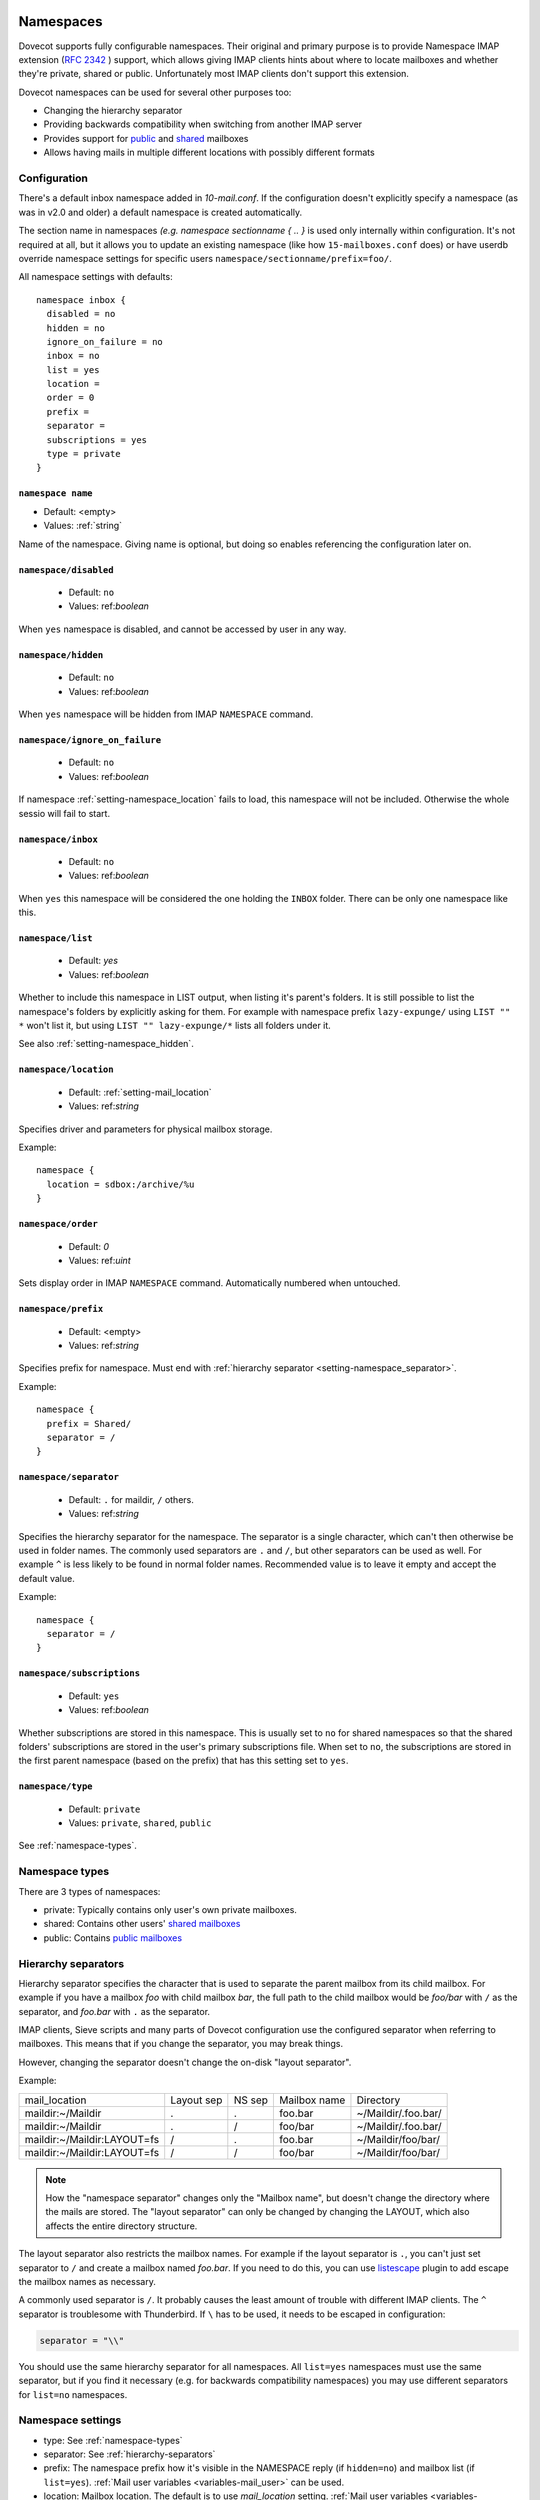 .. _namespaces:

============
Namespaces
============

Dovecot supports fully configurable namespaces. Their original and primary
purpose is to provide Namespace IMAP extension (`RFC 2342
<http://www.faqs.org/rfcs/rfc2342.html>`_ ) support, which allows giving IMAP
clients hints about where to locate mailboxes and whether they're private,
shared or public. Unfortunately most IMAP clients don't support this extension.

Dovecot namespaces can be used for several other purposes too:

* Changing the hierarchy separator
* Providing backwards compatibility when switching from another IMAP server
* Provides support for `public
  <public_shared_mailboxes>`_ and `shared
  <https://wiki.dovecot.org/SharedMailboxes/Shared>`_ mailboxes
* Allows having mails in multiple different locations with possibly different formats

Configuration
^^^^^^^^^^^^^^

There's a default inbox namespace added in `10-mail.conf`. If the configuration
doesn't explicitly specify a namespace (as was in v2.0 and older) a default
namespace is created automatically.

The section name in namespaces `(e.g. namespace sectionname { .. }`  is used
only internally within configuration. It's not required at all, but it allows
you to update an existing namespace (like how ``15-mailboxes.conf`` does) or
have userdb override namespace settings for specific users
``namespace/sectionname/prefix=foo/``.

All namespace settings with defaults::

  namespace inbox {
    disabled = no
    hidden = no
    ignore_on_failure = no
    inbox = no
    list = yes
    location =
    order = 0
    prefix =
    separator =
    subscriptions = yes
    type = private
  }


.. _setting-namespace_name:

``namespace name``
------------------

- Default: <empty>
- Values: :ref:`string`

Name of the namespace.
Giving name is optional, but doing so enables referencing the configuration later on.


.. _setting-namespace_disabled:

``namespace/disabled``
----------------------

 - Default: ``no``
 - Values: ref:`boolean`

When ``yes`` namespace is disabled, and cannot be accessed by user in any way.


.. _setting-namespace_hidden:

``namespace/hidden``
--------------------

 - Default: ``no``
 - Values: ref:`boolean`

When ``yes`` namespace will be hidden from IMAP ``NAMESPACE`` command.


.. _setting-namespace_ignore_on_failure:

``namespace/ignore_on_failure``
-------------------------------

 - Default: ``no``
 - Values: ref:`boolean`

If namespace :ref:`setting-namespace_location` fails to load, this namespace will not be included.
Otherwise the whole sessio will fail to start.


.. _setting-namespace_inbox:

``namespace/inbox``
-------------------

 - Default: ``no``
 - Values: ref:`boolean`

When ``yes`` this namespace will be considered the one holding the ``INBOX`` folder.
There can be only one namespace like this.


.. _setting-namespace_list:

``namespace/list``
------------------

 - Default: `yes`
 - Values: ref:`boolean`

Whether to include this namespace in LIST output, when listing it's parent's folders.
It is still possible to list the namespace's folders by explicitly asking for them.
For example with namespace prefix ``lazy-expunge/`` using ``LIST "" *`` won't list it,
but using ``LIST "" lazy-expunge/*`` lists all folders under it.

See also :ref:`setting-namespace_hidden`.


.. _setting-namespace_location:

``namespace/location``
----------------------

 - Default: :ref:`setting-mail_location`
 - Values: ref:`string`

Specifies driver and parameters for physical mailbox storage.

Example::

  namespace {
    location = sdbox:/archive/%u
  }


.. _setting-namespace_order:

``namespace/order``
-------------------

 - Default: `0`
 - Values: ref:`uint`

Sets display order in IMAP ``NAMESPACE`` command.
Automatically numbered when untouched.


.. _setting-namespace_prefix:

``namespace/prefix``
--------------------

 - Default: <empty>
 - Values: ref:`string`

Specifies prefix for namespace.
Must end with :ref:`hierarchy separator <setting-namespace_separator>`.

Example::

  namespace {
    prefix = Shared/
    separator = /
  }


.. _setting-namespace_separator:

``namespace/separator``
-----------------------

 - Default: ``.`` for maildir, ``/`` others.
 - Values: ref:`string`

Specifies the hierarchy separator for the namespace.
The separator is a single character, which can't then otherwise be used in folder names.
The commonly used separators are ``.`` and ``/``, but other separators can be used as well.
For example ``^`` is less likely to be found in normal folder names.
Recommended value is to leave it empty and accept the default value.

Example::

  namespace {
    separator = /
  }


.. _setting-namespace_subscriptions:

``namespace/subscriptions``
---------------------------

 - Default: ``yes``
 - Values: ref:`boolean`

Whether subscriptions are stored in this namespace.
This is usually set to ``no`` for shared namespaces so that the shared folders' subscriptions are stored in the user's primary subscriptions file.
When set to ``no``, the subscriptions are stored in the first parent namespace (based on the prefix) that has this setting set to ``yes``.


.. _setting-namespace_type:

``namespace/type``
------------------

 - Default: ``private``
 - Values: ``private``, ``shared``, ``public``

See :ref:`namespace-types`.

.. _namespace-types:

Namespace types
^^^^^^^^^^^^^^^^^
There are 3 types of namespaces:

* private: Typically contains only user's own private mailboxes.
* shared: Contains other users' `shared mailboxes
  <https://wiki.dovecot.org/SharedMailboxes/Shared>`_
* public: Contains `public mailboxes
  <https://wiki.dovecot.org/SharedMailboxes/Public>`_

.. _hierarchy-separators:

Hierarchy separators
^^^^^^^^^^^^^^^^^^^^^^

Hierarchy separator specifies the character that is used to separate the parent
mailbox from its child mailbox. For example if you have a mailbox `foo` with
child mailbox `bar`, the full path to the child mailbox would be `foo/bar` with
``/`` as the separator, and `foo.bar` with ``.`` as the separator.

IMAP clients, Sieve scripts and many parts of Dovecot configuration use the
configured separator when referring to mailboxes. This means that if you change
the separator, you may break things.

However, changing the separator doesn't change the on-disk "layout separator".

Example:

===================================  ===============  =============  ================ =========================
   mail_location                        Layout sep      NS sep          Mailbox name      Directory
   maildir:~/Maildir                        .              .             foo.bar         ~/Maildir/.foo.bar/
   maildir:~/Maildir                        .              /             foo/bar         ~/Maildir/.foo.bar/
   maildir:~/Maildir:LAYOUT=fs              /              .             foo.bar         ~/Maildir/foo/bar/
   maildir:~/Maildir:LAYOUT=fs              /              /             foo/bar         ~/Maildir/foo/bar/
===================================  ===============  =============  ================ =========================

.. Note::

    How the "namespace separator" changes only the "Mailbox name", but doesn't
    change the directory where the mails are stored. The "layout separator" can
    only be changed by changing the LAYOUT, which also affects the entire
    directory structure.

The layout separator also restricts the mailbox names. For example if the
layout separator is ``.``, you can't just set separator to ``/`` and create a
mailbox named `foo.bar`. If you need to do this, you can use `listescape
<https://wiki.dovecot.org/Plugins/Listescape>`_ plugin to add escape the
mailbox names as necessary.

A commonly used separator is ``/``. It probably causes the least amount of
trouble with different IMAP clients. The ``^`` separator is troublesome with
Thunderbird. If ``\`` has to be used, it needs to be escaped in configuration:

.. code-block:: none

  separator = "\\"

You should use the same hierarchy separator for all namespaces. All
``list=yes`` namespaces must use the same separator, but if you find it
necessary (e.g. for backwards compatibility namespaces) you may use different
separators for ``list=no`` namespaces.

Namespace settings
^^^^^^^^^^^^^^^^^^^

* type: See :ref:`namespace-types`
* separator: See :ref:`hierarchy-separators`
* prefix: The namespace prefix how it's visible in the NAMESPACE reply (if
  ``hidden=no``) and mailbox list (if ``list=yes``).
  :ref:`Mail user variables <variables-mail_user>` can be used.
* location: Mailbox location. The default is to use `mail_location` setting.
  :ref:`Mail user variables <variables-mail_user>` can be used.
* inbox: `yes`, if this namespace contains the user's INBOX. There is only one
  INBOX, so only one namespace can have ``inbox=yes``.
* hidden: `yes`, if this namespace shouldn't be listed in NAMESPACE reply.
* list: `yes` (default), if this namespace and its mailboxes should be listed
  by LIST command when the namespace prefix isn't explicitly specified as a
  parameter. `children` means the namespace prefix list listed only if it has
  child mailboxes.
* subscriptions: `yes` (default) if this namespace should handle its own
  subscriptions. If `no`, then the first parent namespace with
  ``subscriptions=yes`` will handle it.

.. Note::

   If it's `no` for a namespace with prefix=foo/bar/, Dovecot first sees if
   there's a prefix=foo/ namespace with subscriptions=yes and then a namespace
   with an empty prefix. If neither is found, an error is given.

* ignore_on_failure: Normally Dovecot fails if it can't successfully create a
  namespace. Set this to `yes` to continue even if the namespace creation fails
  (e.g. public namespace points to inaccessible location).
* disabled: Set to `yes` to quickly disable this namespace. Especially useful
  when returned by a userdb lookup to give per-user namespaces.
* alias_for: If multiple namespaces point to the same location, they should be
  marked as aliases against one primary namespace. This avoids duplicating work
  for some commands (listing the same mailbox multiple times). The value for
  `alias_for` is the primary namespace's prefix.
  :ref:`Mail user variables <variables-mail_user>` can be used.

.. Note::

   If the primary namespace has empty prefix, set alias_for= for the alias
   namespace. Or if primary has prefix=INBOX/, use alias_for=INBOX/.

* mailbox `{ .. }` settings can be used to autocreate/autosubscribe mailboxes
  and set their `SPECIAL-USE` flags.

From userdb
------------

To change namespace settings from userdb, you need to return
`namespace/<name>/setting=value`. To create a namespace, make sure you first
return `namespace=<name>[,<name>,...]` and settings after this. Note that the
`namespace` setting must list all the namespaces that are used - there's
currently no way to simply `add` a namespace.

.. code-block:: none

  userdb {
    driver = static
    args = namespace=inbox,special namespace/special/location=sdbox:/var/special/%u namespace/special/prefix=special/
  }

Dovecot Support for Shared Mailboxes
^^^^^^^^^^^^^^^^^^^^^^^^^^^^^^^^^^^^^^
Dovecot can support mailbox sharing in several different ways: `Dovecot Shared
Mailboxes <https://wiki.dovecot.org/SharedMailboxes>`_

Examples:
^^^^^^^^^^

Mixed mbox and Maildir
-----------------------

If you have your INBOX as mbox in `/var/mail/username` and the rest of the
mailboxes in Maildir format under `~/Maildir`, you can do this by creating two
namespaces:

.. code-block:: none

  namespace {
    separator = /
    prefix = "#mbox/"
    location = mbox:~/mail:INBOX=/var/mail/%u
    inbox = yes
    hidden = yes
    list = no
  }
  namespace {
    separator = /
    prefix =
    location = maildir:~/Maildir
  }

Without the ``list = no`` setting in the first namespace, clients would see the
`#mbox` namespace as a non-selectable mailbox named `#mbox` but with child
mailboxes (the mbox files in the ``~/mail directory``), ie. like a directory.
So specifically with ``inbox = yes``, having ``list = no`` is often desirable.

Backwards Compatibility: UW-IMAP
----------------------------------

When switching from UW-IMAP and you don't want to give users full access to
filesystem, you can create hidden namespaces which allow users to access their
mails using their existing namespace settings in clients.

.. code-block:: none

  # default namespace
  namespace inbox {
    separator = /
    prefix =
    inbox = yes
  }
  # for backwards compatibility:
  namespace compat1 {
    separator = /
    prefix = mail/
    hidden = yes
    list = no
    alias_for =
  }
  namespace compat2 {
    separator = /
    prefix = ~/mail/
    hidden = yes
    list = no
    alias_for =
  }
  namespace compat3 {
    separator = /
    prefix = ~%u/mail/
    hidden = yes
    list = no
    alias_for =
  }

Backwards Compatibility: Courier IMAP
---------------------------------------

**Recommended:** You can continue using the same INBOX. namespace as Courier:

.. code-block:: none

  namespace inbox {
    separator = .
    prefix = INBOX.
    inbox = yes
  }

**Alternatively:** Create the INBOX. as a compatibility name, so old clients
can continue using it while new clients will use the empty prefix namespace:

.. code-block:: none

  namespace inbox {
    separator = /
    prefix =
    inbox = yes
  }

  namespace compat {
    separator = .
    prefix = INBOX.
    inbox = no
    hidden = yes
    list = no
    alias_for =
  }

The ``separator=/`` allows the INBOX to have child mailboxes. Otherwise with
``separator=.`` it wouldn't be possible to know if ``INBOX.foo`` means INBOX's
`foo` child or the root `foo` mailbox in `INBOX.` compatibility namespace. With
``separator=/`` the difference is clear with ``INBOX/foo`` vs. ``INBOX.foo``.

The alternative configuration is not recommended, as it may introduce there
problems:

* Although clients may do LIST ``INBOX.*``, they may still do ``LSUB *``, resulting
  in mixed results.
* If clients used empty namespace with Courier, they now see the mailboxes with
  different names, resulting in redownloading of all mails (except INBOX).
* Some clients may have random errors auto-detecting the proper default folders
  (Sent, Drafts etc) if the client settings refer to old paths while the server
  lists new paths.

See also `Migration/Courier <https://wiki.dovecot.org/Migration/Courier>`_

Per-user Namespace Location From SQL
-------------------------------------

You need to give the namespace a name, for example `docs` below:

.. code-block:: none

  namespace docs {
    type = public
    separator = /
    prefix = Public/
  }

Then you have an SQL table like:

.. code-block:: none

  CREATE TABLE Namespaces (
    ..
    Location varchar(255) NOT NULL,
    ..
  )

Now if you want to set the namespace location from the Namespaces table, use
something like:

.. code-block:: none

   user_query = SELECT Location as 'namespace/docs/location' FROM Namespaces WHERE ..

If you follow some advice to separate your `INBOX`, `shared/` and `public/`
namespaces by choosing `INBOX/` as your prefix for the inboxes you will see,
that you run into troubles with subscriptions. Thats, because there is no
parent namespace for `shared/` and `public/` if you set ``subscriptions = no``
for those namespaces. If you set ``subscriptions = yes`` for `shared/` and
`public/` you will see yourself in the situation, that all users share the same
subscription files under the location of those mailboxes. One good solution is,
to create a so called `hidden subscription namespace` with subscriptions turned
on and setting ``subscriptions = no`` for the other namespaces:

.. code-block:: none

  namespace subscriptions {
    subscriptions = yes
    prefix = ""
    list = no
    hidden = yes
  }

  namespace inbox {
    inbox = yes
    location =
    subscriptions = no

    mailbox Drafts {
      auto = subscribe
      special_use = \Drafts
    }
    mailbox Sent {
      auto = subscribe
      special_use = \Sent
    }
    mailbox "Sent Messages" {
      special_use = \Sent
    }
    mailbox Spam {
      auto = subscribe
      special_use = \Junk
    }
    mailbox Trash {
      auto = subscribe
      special_use = \Trash
    }
    prefix = INBOX/
    separator = /
  }
  namespace {
    type = shared
    prefix = shared/%%u/
    location = mdbox:%%h/mdbox:INDEXPVT=%h/mdbox/shared
    list = children
    subscriptions = no
  }
  namespace {
    type = public
    separator = /
    prefix = public/
    location = mdbox:/usr/local/mail/public/mdbox:INDEXPVT=%h
    subscriptions = no
    list = children
  }

.. _mailbox_settings:

===================
Mailbox settings
===================

One can assign SPECIAL-USE `RFC 6154 <http://www.faqs.org/rfcs/rfc6154.html>`_
tags and specify, which mailboxes to create and/or subscribe to automatically.

Support for IMAP \Important SPECIAL-USE flag `RFC 8457 <http://www.faqs.org/rfcs/rfc8457.html>`_

  .. versionadded:: v2.3.10

The autocreated mailboxes are created lazily to disk only when accessed for the
first time. The autosubscribed mailboxes aren't written to subscriptions file,
unless SUBSCRIBE command is explicitly used for them.

The mailbox section name specifies the mailbox name. If it has spaces, you can
put it in `quotes`. The mailbox settings are:

* auto: Autocreate/subscribe mailbox?

 * no: Neither
 * create: Autocreate, but don't autosubscribe
 * subscribe: Autocreate and autosubscribe

* special_use: Space-separated list of SPECIAL-USE flags to use for the
  mailbox. There are no validity checks, so you could specify anything you want
  in here, but it's not a good idea to use other than the standard ones
  specified in the RFC.

  .. Note::

    Due to a bug in Dovecot v2.2.30+ if special-use flags are used, SPECIAL-USE
    needs to be added to post-login CAPABILITY response as RFC 6154 mandates. You
    can do this with imap_capability = +SPECIAL-USE

* autoexpunge=<time>: Automatically at user deinitialization expunge all mails in this mailbox whose
  saved-timestamp is older than `<time>` (e.g. autoexpunge=30d). This removes the
  need for `expire plugin <https://wiki.dovecot.org/Plugins/Expire>`_ if you
  don't care that the expunging may not always happen in time.

  .. versionadded:: v2.2.20

* For IMAP and POP3 this happens after the client is already disconnected.
* For LMTP this happens when the user's mail delivery is finished. Note that if
  there are multiple recipients this may delay delivering the mails to the
  other recipients.
* Also doveadm and other processes verify this, which may be unnecessary. So it
  may be better to explicitly enable this only inside protocol imap, pop3 and
  maybe lmtp. You can do this with

  Example:

  .. code-block:: none

    protocol imap {
      namespace inbox {
	mailbox Spam {
	  autoexpunge = 10d
	}
      }
    }


* mailbox_list_index=yes is highly recommended when using this setting, as it
  avoids actually opening the mailbox to see if anything needs to be expunged.
* autoexpunge_max_mails=<number>: Mails are expunged until mail count is at ``autoexpunge_max_mails`` or below.
  After these messages are removed, autoexpunge will then try to expunge mails
  based on the ``autoexpunge`` setting.

  .. versionadded:: v2.2.25

  .. code-block:: none

    namespace inbox {
      # the namespace prefix isn't added again to the mailbox names.
      #prefix = INBOX.
      inbox = yes
      # ...

      mailbox Trash {
	auto = no
	special_use = \Trash
      }
      mailbox Drafts {
	auto = no
	special_use = \Drafts
      }
      mailbox Sent {
	auto = subscribe # autocreate and autosubscribe the Sent mailbox
	special_use = \Sent
      }
      mailbox "Sent Messages" {
	auto = no
	special_use = \Sent
      }
      mailbox Spam {
	auto = create # autocreate Spam, but don't autosubscribe
	special_use = \Junk
      }
      mailbox virtual/All { # if you have a virtual "All messages" mailbox
	auto = no
	special_use = \All
      }
    }
